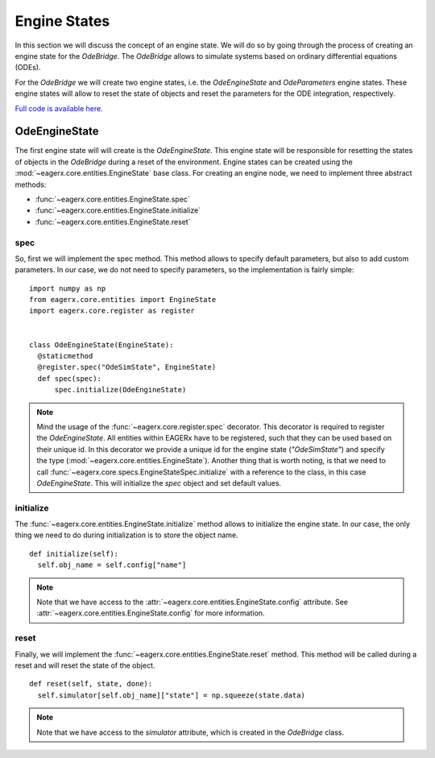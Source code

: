*************
Engine States
*************

In this section we will discuss the concept of an engine state.
We will do so by going through the process of creating an engine state for the *OdeBridge*.
The *OdeBridge* allows to simulate systems based on ordinary differential equations (ODEs).

For the *OdeBridge* we will create two engine states, i.e. the *OdeEngineState* and *OdeParameters* engine states.
These engine states will allow to reset the state of objects and reset the parameters for the ODE integration, respectively.

`Full code is available here. <https://github.com/eager-dev/eagerx_ode/blob/master/eagerx_ode/engine_states.py>`_

OdeEngineState
##############

The first engine state will will create is the *OdeEngineState*.
This engine state will be responsible for resetting the states of objects in the *OdeBridge* during a reset of the environment.
Engine states can be created using the :mod:`~eagerx.core.entities.EngineState` base class.
For creating an engine node, we need to implement three abstract methods:

* :func:`~eagerx.core.entities.EngineState.spec`
* :func:`~eagerx.core.entities.EngineState.initialize`
* :func:`~eagerx.core.entities.EngineState.reset`

spec
****

So, first we will implement the spec method.
This method allows to specify default parameters, but also to add custom parameters.
In our case, we do not need to specify parameters, so the implementation is fairly simple:

::

  import numpy as np
  from eagerx.core.entities import EngineState
  import eagerx.core.register as register


  class OdeEngineState(EngineState):
    @staticmethod
    @register.spec("OdeSimState", EngineState)
    def spec(spec):
        spec.initialize(OdeEngineState)

.. note::
  Mind the usage of the :func:`~eagerx.core.register.spec` decorator.
  This decorator is required to register the *OdeEngineState*.
  All entities within EAGERx have to be registered, such that they can be used based on their unique id.
  In this decorator we provide a unique id for the engine state (*"OdeSimState"*) and specify the type (:mod:`~eagerx.core.entities.EngineState`).
  Another thing that is worth noting, is that we need to call :func:`~eagerx.core.specs.EngineStateSpec.initialize` with a reference to the class, in this case *OdeEngineState*.
  This will initialize the *spec* object and set default values.


initialize
**********

The :func:`~eagerx.core.entities.EngineState.initialize` method allows to initialize the engine state.
In our case, the only thing we need to do during initialization is to store the object name.

::

  def initialize(self):
    self.obj_name = self.config["name"]

.. note::
  Note that we have access to the :attr:`~eagerx.core.entities.EngineState.config` attribute.
  See :attr:`~eagerx.core.entities.EngineState.config` for more information.

reset
*****

Finally, we will implement the :func:`~eagerx.core.entities.EngineState.reset` method.
This method will be called during a reset and will reset the state of the object.

::

  def reset(self, state, done):
    self.simulator[self.obj_name]["state"] = np.squeeze(state.data)

.. note::
  Note that we have access to the *simulator* attribute, which is created in the *OdeBridge* class.

